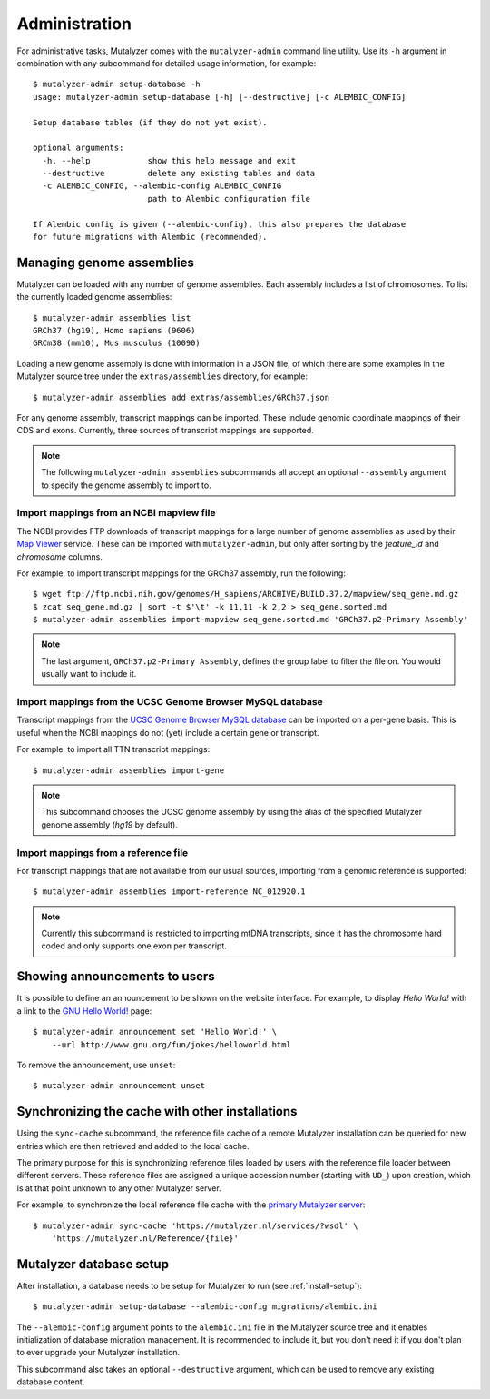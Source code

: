 .. highlight:: none

.. _admin:

Administration
==============

For administrative tasks, Mutalyzer comes with the ``mutalyzer-admin`` command
line utility. Use its ``-h`` argument in combination with any subcommand for
detailed usage information, for example::

    $ mutalyzer-admin setup-database -h
    usage: mutalyzer-admin setup-database [-h] [--destructive] [-c ALEMBIC_CONFIG]

    Setup database tables (if they do not yet exist).

    optional arguments:
      -h, --help            show this help message and exit
      --destructive         delete any existing tables and data
      -c ALEMBIC_CONFIG, --alembic-config ALEMBIC_CONFIG
                            path to Alembic configuration file

    If Alembic config is given (--alembic-config), this also prepares the database
    for future migrations with Alembic (recommended).


Managing genome assemblies
--------------------------

Mutalyzer can be loaded with any number of genome assemblies. Each assembly
includes a list of chromosomes. To list the currently loaded genome
assemblies::

    $ mutalyzer-admin assemblies list
    GRCh37 (hg19), Homo sapiens (9606)
    GRCm38 (mm10), Mus musculus (10090)

Loading a new genome assembly is done with information in a JSON file, of
which there are some examples in the Mutalyzer source tree under the
``extras/assemblies`` directory, for example::

    $ mutalyzer-admin assemblies add extras/assemblies/GRCh37.json

For any genome assembly, transcript mappings can be imported. These include
genomic coordinate mappings of their CDS and exons. Currently, three sources
of transcript mappings are supported.

.. note:: The following ``mutalyzer-admin assemblies`` subcommands all accept
          an optional ``--assembly`` argument to specify the genome assembly
          to import to.


Import mappings from an NCBI mapview file
^^^^^^^^^^^^^^^^^^^^^^^^^^^^^^^^^^^^^^^^^

The NCBI provides FTP downloads of transcript mappings for a large number of
genome assemblies as used by their `Map Viewer
<http://www.ncbi.nlm.nih.gov/mapview/>`_ service. These can be imported with
``mutalyzer-admin``, but only after sorting by the *feature_id* and
*chromosome* columns.

For example, to import transcript mappings for the GRCh37 assembly, run the
following::

    $ wget ftp://ftp.ncbi.nih.gov/genomes/H_sapiens/ARCHIVE/BUILD.37.2/mapview/seq_gene.md.gz
    $ zcat seq_gene.md.gz | sort -t $'\t' -k 11,11 -k 2,2 > seq_gene.sorted.md
    $ mutalyzer-admin assemblies import-mapview seq_gene.sorted.md 'GRCh37.p2-Primary Assembly'

.. note:: The last argument, ``GRCh37.p2-Primary Assembly``, defines the group
          label to filter the file on. You would usually want to include it.


Import mappings from the UCSC Genome Browser MySQL database
^^^^^^^^^^^^^^^^^^^^^^^^^^^^^^^^^^^^^^^^^^^^^^^^^^^^^^^^^^^

Transcript mappings from the `UCSC Genome Browser MySQL database
<https://genome.ucsc.edu/goldenPath/help/mysql.html>`_ can be imported on a
per-gene basis. This is useful when the NCBI mappings do not (yet) include a
certain gene or transcript.

For example, to import all TTN transcript mappings::

    $ mutalyzer-admin assemblies import-gene

.. note:: This subcommand chooses the UCSC genome assembly by using the alias
          of the specified Mutalyzer genome assembly (`hg19` by default).


Import mappings from a reference file
^^^^^^^^^^^^^^^^^^^^^^^^^^^^^^^^^^^^^

For transcript mappings that are not available from our usual sources,
importing from a genomic reference is supported::

    $ mutalyzer-admin assemblies import-reference NC_012920.1

.. note:: Currently this subcommand is restricted to importing mtDNA
          transcripts, since it has the chromosome hard coded and only
          supports one exon per transcript.


Showing announcements to users
------------------------------

It is possible to define an announcement to be shown on the website
interface. For example, to display *Hello World!* with a link to the `GNU
Hello World! <http://www.gnu.org/fun/jokes/helloworld.html>`_ page::

    $ mutalyzer-admin announcement set 'Hello World!' \
        --url http://www.gnu.org/fun/jokes/helloworld.html

To remove the announcement, use ``unset``::

    $ mutalyzer-admin announcement unset


Synchronizing the cache with other installations
------------------------------------------------

Using the ``sync-cache`` subcommand, the reference file cache of a remote
Mutalyzer installation can be queried for new entries which are then retrieved
and added to the local cache.

The primary purpose for this is synchronizing reference files loaded by users
with the reference file loader between different servers. These reference
files are assigned a unique accession number (starting with ``UD_``) upon
creation, which is at that point unknown to any other Mutalyzer server.

For example, to synchronize the local reference file cache with the `primary
Mutalyzer server <https://mutalyzer.nl/>`_::

    $ mutalyzer-admin sync-cache 'https://mutalyzer.nl/services/?wsdl' \
        'https://mutalyzer.nl/Reference/{file}'


Mutalyzer database setup
------------------------

After installation, a database needs to be setup for Mutalyzer to run (see
:ref:`install-setup`)::

    $ mutalyzer-admin setup-database --alembic-config migrations/alembic.ini

The ``--alembic-config`` argument points to the ``alembic.ini`` file in the
Mutalyzer source tree and it enables initialization of database migration
management. It is recommended to include it, but you don't need it if you
don't plan to ever upgrade your Mutalyzer installation.

This subcommand also takes an optional ``--destructive`` argument, which can
be used to remove any existing database content.
